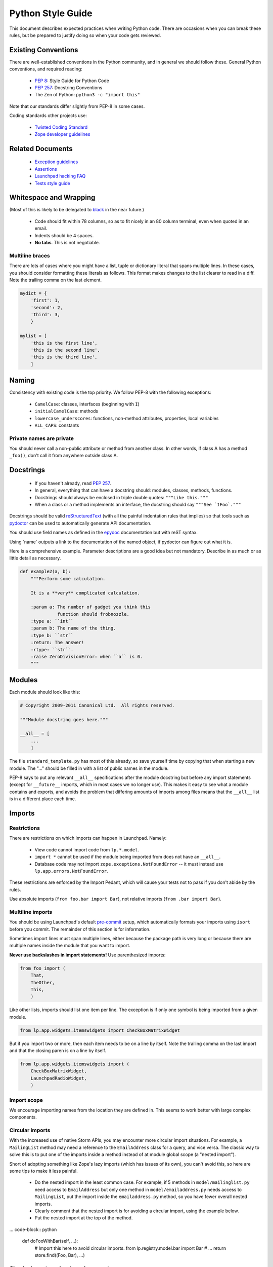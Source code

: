 ==================
Python Style Guide
==================

This document describes expected practices when writing Python code.  There
are occasions when you can break these rules, but be prepared to justify
doing so when your code gets reviewed.

Existing Conventions
====================

There are well-established conventions in the Python community, and in
general we should follow these.  General Python conventions, and required
reading:

 * `PEP 8 <https://www.python.org/dev/peps/pep-0008/>`_: Style Guide for
   Python Code
 * `PEP 257 <https://www.python.org/dev/peps/pep-0257/>`_: Docstring
   Conventions
 * The Zen of Python: ``python3 -c "import this"``

Note that our standards differ slightly from PEP-8 in some cases.

Coding standards other projects use:

 * `Twisted Coding Standard
   <https://twistedmatrix.com/documents/current/core/development/policy/coding-standard.html>`_
 * `Zope developer guidelines
   <https://www.zope.org/developer/guidelines.html>`_

Related Documents
=================

 * `Exception guidelines <https://dev.launchpad.net/ExceptionGuidelines>`_
 * `Assertions <https://dev.launchpad.net/AssertionsInLaunchpad>`_
 * `Launchpad hacking FAQ <https://dev.launchpad.net/LaunchpadHackingFAQ>`_
 * `Tests style guide <https://dev.launchpad.net/TestsStyleGuide>`_

Whitespace and Wrapping
=======================

(Most of this is likely to be delegated to `black
<https://github.com/psf/black>`_ in the near future.)

 * Code should fit within 78 columns, so as to fit nicely in an 80 column
   terminal, even when quoted in an email.
 * Indents should be 4 spaces.
 * **No tabs**.  This is not negotiable.

.. _multiline:

Multiline braces
----------------

There are lots of cases where you might have a list, tuple or dictionary
literal that spans multiple lines.  In these cases, you should consider
formatting these literals as follows.  This format makes changes to the list
clearer to read in a diff.  Note the trailing comma on the last element.

.. code-block:: python

    mydict = {
        'first': 1,
        'second': 2,
        'third': 3,
        }

    mylist = [
        'this is the first line',
        'this is the second line',
        'this is the third line',
        ]

Naming
======

Consistency with existing code is the top priority.  We follow PEP-8 with
the following exceptions:

 * ``CamelCase``: classes, interfaces (beginning with ``I``)
 * ``initialCamelCase``: methods
 * ``lowercase_underscores``: functions, non-method attributes, properties,
   local variables
 * ``ALL_CAPS``: constants

Private names are private
-------------------------

You should never call a non-public attribute or method from another class.
In other words, if class A has a method ``_foo()``, don't call it from
anywhere outside class A.

Docstrings
==========

 * If you haven't already, read `PEP 257
   <https://www.python.org/dev/peps/pep-0257/>`_.
 * In general, everything that can have a docstring should: modules,
   classes, methods, functions.
 * Docstrings should always be enclosed in triple double quotes: ``"""Like
   this."""``
 * When a class or a method implements an interface, the docstring should
   say ``"""See `IFoo`."""``

Docstrings should be valid `reStructuredText
<https://docutils.sourceforge.io/rst.html>`_ (with all the painful
indentation rules that implies) so that tools such as `pydoctor
<https://pypi.org/project/pydoctor/>`_ can be used to automatically generate
API documentation.

You should use field names as defined in the `epydoc
<http://epydoc.sourceforge.net/fields.html>`_ documentation but with reST
syntax.

Using \`name\` outputs a link to the documentation of the named object, if
pydoctor can figure out what it is.

Here is a comprehensive example.  Parameter descriptions are a good idea but
not mandatory.  Describe in as much or as little detail as necessary.

.. code-block:: python

    def example2(a, b):
        """Perform some calculation.

        It is a **very** complicated calculation.

        :param a: The number of gadget you think this
                  function should frobnozzle.
        :type a: ``int``
        :param b: The name of the thing.
        :type b: ``str``
        :return: The answer!
        :rtype: ``str``.
        :raise ZeroDivisionError: when ``a`` is 0.
        """

Modules
=======

Each module should look like this:

.. code-block:: python

    # Copyright 2009-2011 Canonical Ltd.  All rights reserved.

    """Module docstring goes here."""

    __all__ = [
        ...
        ]

The file ``standard_template.py`` has most of this already, so save yourself
time by copying that when starting a new module.  The "..." should be filled
in with a list of public names in the module.

PEP-8 says to put any relevant ``__all__`` specifications after the module
docstring but before any import statements (except for ``__future__``
imports, which in most cases we no longer use).  This makes it easy to see
what a module contains and exports, and avoids the problem that differing
amounts of imports among files means that the ``__all__`` list is in a
different place each time.

.. _imports:

Imports
=======

Restrictions
------------

There are restrictions on which imports can happen in Launchpad.  Namely:

 * View code cannot import code from ``lp.*.model``.
 * ``import *`` cannot be used if the module being imported from does not
   have an ``__all__``.
 * Database code may not import ``zope.exceptions.NotFoundError`` -- it must
   instead use ``lp.app.errors.NotFoundError``.

These restrictions are enforced by the Import Pedant, which will cause your
tests not to pass if you don't abide by the rules.

Use absolute imports (``from foo.bar import Bar``), not relative imports
(``from .bar import Bar``).

Multiline imports
-----------------

You should be using Launchpad's default `pre-commit
<https://dev.launchpad.net/Running#pre-commit>`_ setup, which automatically
formats your imports using ``isort`` before you commit.  The remainder of
this section is for information.

Sometimes import lines must span multiple lines, either because the package
path is very long or because there are multiple names inside the module that
you want to import.

**Never use backslashes in import statements!**  Use parenthesized imports:

.. code-block:: python

    from foo import (
        That, 
        TheOther, 
        This,
        )

Like other lists, imports should list one item per line.  The exception is
if only one symbol is being imported from a given module.

.. code-block:: python

    from lp.app.widgets.itemswidgets import CheckBoxMatrixWidget

But if you import two or more, then each item needs to be on a line by
itself.  Note the trailing comma on the last import and that the closing
paren is on a line by itself.

.. code-block:: python

    from lp.app.widgets.itemswidgets import (
        CheckBoxMatrixWidget,
        LaunchpadRadioWidget,
        )

Import scope
------------

We encourage importing names from the location they are defined in.  This
seems to work better with large complex components.

Circular imports
----------------

With the increased use of native Storm APIs, you may encounter more circular
import situations.  For example, a ``MailingList`` method may need a
reference to the ``EmailAddress`` class for a query, and vice versa.  The
classic way to solve this is to put one of the imports inside a method
instead of at module global scope (a "nested import").

Short of adopting something like Zope's lazy imports (which has issues of
its own), you can't avoid this, so here are some tips to make it less
painful.

 * Do the nested import in the least common case.  For example, if 5 methods
   in ``model/mailinglist.py`` need access to ``EmailAddress`` but only one
   method in ``model/emailaddress.py`` needs access to ``MailingList``, put
   the import inside the ``emailaddress.py`` method, so you have fewer
   overall nested imports.
 * Clearly comment that the nested import is for avoiding a circular import,
   using the example below.
 * Put the nested import at the top of the method.

... code-block:: python

    def doFooWithBar(self, ...):
        # Import this here to avoid circular imports.
        from lp.registry.model.bar import Bar
        # ...
        return store.find((Foo, Bar), ...)

Circular imports and webservice exports
---------------------------------------

One of the largest sources of pain from circular imports is caused when you
need to export an interface on the webservice.  Generally, the only way
around this is to specify generic types (like the plain old ``Interface``)
at declaration time and then later patch the webservice's data structures at
the bottom of the interface file.

Fortunately there are some helper functions to make this less painful, in
``lib/lp/services/webservice/apihelpers.py``.  These are simple functions
where you can give some info about your exported class/method/parameters and
they do the rest for you.

For example:

.. code-block:: python

    from lp.services.webservice.apihelpers import (
        patch_entry_return_type,
        patch_collection_return_type,
        )
    patch_collection_return_type(
        IArchive, 'getComponentsForQueueAdmin', IArchivePermission)
    patch_entry_return_type(
        IArchive, 'newPackageUploader', IArchivePermission)

Properties
==========

Properties are expected to be cheap operations.  It is surprising if a
property is not a cheap operation.  For expensive operations use a method,
usually named ``getFoo()``.  Using ``cachedproperty`` provides a work-around
but it should not be overused.

Truth conditionals
==================

Remember that False, None, [], and 0 are not the same although they all
evaluate to False in a boolean context.  If this matters in your code, be
sure to check explicitly for either of them.

Also, checking the length may be an expensive operation.  Casting to bool
may avoid this if the object specializes by implementing ``__bool__``.

Chaining method calls
=====================

Since in some cases (e.g. class methods and other objects that rely on
descriptor ``__get__()`` behaviour) it's not possible to use the old style
of chaining method calls (``SuperClass.method(self, ...))``, we should
always use the ``super()`` builtin when we want that. 

.. note::

    The exception to this rule is when we have class hierarchies outside of
    our control that are known not to use ``super()`` and that we want to
    use for diamond-shaped inheritance.

Use of lambda, and operator.attrgetter
======================================

Prefer `operator.attrgetter
<https://docs.python.org/3/library/operator.html#operator.attrgetter>`_ to
``lambda``.  Remember that giving functions names makes the code that calls,
passes and returns them easier to debug.

Use of hasattr
==============

Use ``safe_hasattr`` from ``lazr.restful.utils`` instead of the built-in
``hasattr`` function because the latter swallows exceptions.

Database-related
================

Storm
-----

We use two database ORM (object-relational mapper) APIs in Launchpad, the
older and deprecated SQLObject API and the new and improved `Storm
<https://storm.canonical.com>`_ API.  All new code should use the Storm API,
and you are encouraged to convert existing code to Storm as part of your
tech-debt payments.

.. note::

    The SQLObject and Storm ``ResultSet`` interfaces are not compatible, so
    e.g. if you need to ``UNION`` between these two, you will run into
    trouble.  We are looking into ways to address this.

Field attributes
----------------

When you need to add ID attributes to your database class, use ``field_id``
as the attribute name instead of ``fieldID``.

Multi-line SQL
--------------

SQL doesn't care about whitespace, so use triple quotes for large SQL
queries or fragments, e.g.:

.. code-block:: python

    query = """
        SELECT TeamParticipation.team, Person.name, Person.displayname
        FROM TeamParticipation
        INNER JOIN Person ON TeamParticipation.team = Person.id
        WHERE TeamParticipation.person = %s
        """ % sqlvalues(personID)

This is also easy to cut-and-paste into ``psql`` for interactive testing,
unlike if you use several lines of single quoted strings.

Creating temporary files
========================

We should use the most convenient method of the ``tempfile`` module.  Never
taint ``/tmp/`` or any other "supposed to be there" path.

Despite being developed and deployed on Ubuntu systems, turning it into a
restriction might not be a good idea.

When using ``tempfile.mkstemp`` remember it returns an open file descriptor
which has to be closed or bound to the open file, otherwise they will leak
and eventually hit the default Linux limit (1024).

There are two good variations according to the scope of the temporary file.

.. code-block:: python

    fd, filename = mkstemp()
    os.close(fd)
    ...
    act_on_filename(filename)

Or:

.. code-block:: python

    fd, filename = mkstemp()
    with os.fdopen(fd, 'w') as temp_file:
        ...
        temp_file.write('foo')

**Never** use:

.. code-block:: python

    fd, filename = mkstemp()
    with open(filename) as temp_file:
        temp_file.write('foo')
    # BOOM! 'fd' leaked.

In tests, you should use the ``TempDir`` fixture instead, which cleans
itself up automatically:

.. code-block:: python

    from fixtures import TempDir

    class TestFoo(TestCase):
    ...
        def test_foo(self):
            tempdir = self.useFixture(TempDir).path
            ...
            do_something(os.path.join(tempdir, 'test.log'))
            ...

Configuration hints
===================

Vim
---

To make wrapping and tabs fit the above standard, you can add the following
to your ``.vimrc``:

.. code-block:: vim

    autocmd BufNewFile,BufRead *.py set tw=78 ts=4 sts=4 sw=4 et

To make trailing whitespace visible:

.. code-block:: vim

    set list
    set listchars=tab:>.,trail:-

This will also make it obvious if you accidentally introduce a tab.

To make long lines show up:

.. code-block:: vim

    match Error /\%>79v.\+/

For an even more in-depth Vim configuration, have a look at
`UltimateVimPythonSetup <https://dev.launchpad.net/UltimateVimPythonSetup>`_
for a complete vim file you can copy to your local setup.

Emacs
-----

There are actually two Emacs Python modes.  Emacs comes with ``python.el``
which has some quirks and does not seem to be as popular among hardcore
Python programmers.  `python-mode.el <https://launchpad.net/python-mode>`_
comes with XEmacs and is supported by a group of hardcore Python
programmers.  Even though it's an add-on, it works with Emacs just fine.
